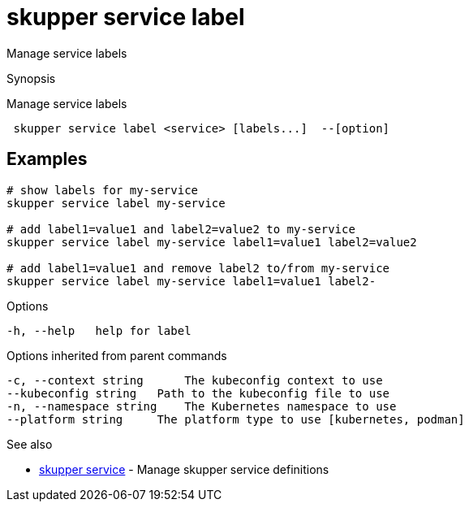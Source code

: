 = skupper service label

Manage service labels

.Synopsis

Manage service labels

```
 skupper service label <service> [labels...]  --[option]


```

== Examples

```

# show labels for my-service
skupper service label my-service

# add label1=value1 and label2=value2 to my-service
skupper service label my-service label1=value1 label2=value2

# add label1=value1 and remove label2 to/from my-service
skupper service label my-service label1=value1 label2-
```

.Options

```
-h, --help   help for label
```

.Options inherited from parent commands

```
-c, --context string      The kubeconfig context to use
--kubeconfig string   Path to the kubeconfig file to use
-n, --namespace string    The Kubernetes namespace to use
--platform string     The platform type to use [kubernetes, podman]
```

.See also

* xref:skupper_service.adoc[skupper service]	 - Manage skupper service definitions

[discrete]
// Auto generated by spf13/cobra on 12-Jun-2023
